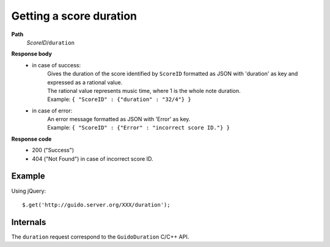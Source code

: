 Getting a score duration
--------------------------

.. index::
  single: duration

**Path**
	*ScoreID*/``duration``

**Response body**
	* in case of success: 
		| Gives the duration of the score identified by ``ScoreID`` formatted as JSON with 'duration' as key and expressed as a rational value.
		| The rational value represents music time, where 1 is the whole note duration.
	  	| Example: ``{ "ScoreID" : {"duration" : "32/4"} }``
	* in case of error:
		| An error message formatted as JSON with 'Error' as key.
	  	| Example: ``{ "ScoreID" : {"Error" : "incorrect score ID."} }``

**Response code**
	* 200 ("Success")
	* 404 ("Not Found") in case of incorrect score ID.

Example
^^^^^^^^^^^

Using jQuery::

	$.get('http://guido.server.org/XXX/duration');


Internals
^^^^^^^^^^^

The ``duration`` request correspond to the ``GuidoDuration`` C/C++ API.
